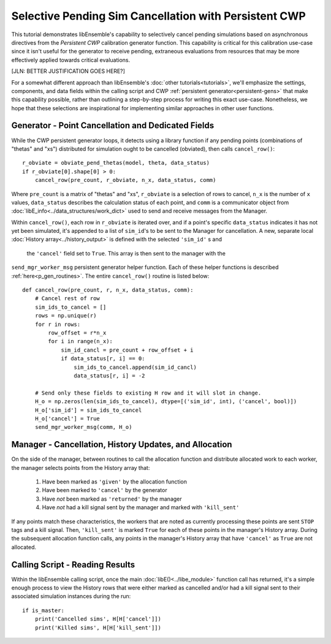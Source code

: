 ======================================================
Selective Pending Sim Cancellation with Persistent CWP
======================================================

This tutorial demonstrates libEnsemble's capability to selectively cancel pending
simulations based on asynchronous directives from the *Persistent CWP* calibration
generator function. This capability is critical for this calibration use-case since
it isn't useful for the generator to receive pending, extraneous evaluations
from resources that may be more effectively applied towards critical evaluations.

[JLN: BETTER JUSTIFICATION GOES HERE?]

For a somewhat different approach than libEnsemble's :doc:`other tutorials<tutorials>`,
we'll emphasize the settings, components, and data fields within the calling script and CWP
:ref:`persistent generator<persistent-gens>` that make this capability possible,
rather than outlining a step-by-step process for writing this exact use-case.
Nonetheless, we hope that these selections are inspirational for implementing
similar approaches in other user functions.

Generator - Point Cancellation and Dedicated Fields
---------------------------------------------------

While the CWP persistent generator loops, it detects using a library function
if any pending points (combinations of "thetas" and "xs") distributed for
simulation ought to be cancelled (obviated), then calls ``cancel_row()``::

    r_obviate = obviate_pend_thetas(model, theta, data_status)
    if r_obviate[0].shape[0] > 0:
        cancel_row(pre_count, r_obviate, n_x, data_status, comm)

Where ``pre_count`` is a matrix of "thetas" and "xs", ``r_obviate`` is a selection
of rows to cancel, ``n_x`` is the number of ``x`` values, ``data_status`` describes
the calculation status of each point, and ``comm`` is a communicator object from
:doc:`libE_info<../data_structures/work_dict>` used to send and receive messages from the Manager.

Within ``cancel_row()``, each row in ``r_obviate`` is iterated over, and if a
point's specific ``data_status`` indicates it has not yet been simulated, it's appended
to a list of ``sim_id``'s to be sent to the Manager for cancellation. A new, separate
local :doc:`History array<../history_output>` is defined with the selected ``'sim_id'`` s and
 the ``'cancel'`` field set to ``True``. This array is then sent to the manager with the
``send_mgr_worker_msg`` persistent generator helper function. Each of these
helper functions is described :ref:`here<p_gen_routines>`. The entire
``cancel_row()`` routine is listed below::

    def cancel_row(pre_count, r, n_x, data_status, comm):
        # Cancel rest of row
        sim_ids_to_cancel = []
        rows = np.unique(r)
        for r in rows:
            row_offset = r*n_x
            for i in range(n_x):
                sim_id_cancl = pre_count + row_offset + i
                if data_status[r, i] == 0:
                    sim_ids_to_cancel.append(sim_id_cancl)
                    data_status[r, i] = -2

        # Send only these fields to existing H row and it will slot in change.
        H_o = np.zeros(len(sim_ids_to_cancel), dtype=[('sim_id', int), ('cancel', bool)])
        H_o['sim_id'] = sim_ids_to_cancel
        H_o['cancel'] = True
        send_mgr_worker_msg(comm, H_o)

Manager - Cancellation, History Updates, and Allocation
-------------------------------------------------------

On the side of the manager, between routines to call the allocation function and
distribute allocated work to each worker, the manager selects points from the History
array that:

    1) Have been marked as ``'given'`` by the allocation function
    2) Have been marked to ``'cancel'`` by the generator
    3) Have *not* been marked as ``'returned'`` by the manager
    4) Have *not* had a kill signal sent by the manager and marked with ``'kill_sent'``

If any points match these characteristics, the workers that are noted as currently
processing these points are sent ``STOP`` tags and a kill signal. Then, ``'kill_sent'``
is marked ``True`` for each of these points in the manager's History array. During
the subsequent allocation function calls, any points in the manager's History array
that have ``'cancel'`` as ``True`` are not allocated.

Calling Script - Reading Results
--------------------------------

Within the libEnsemble calling script, once the main :doc:`libE()<../libe_module>`
function call has returned, it's a simple enough process to view the History rows
that were either marked as cancelled and/or had a kill signal sent to their associated
simulation instances during the run::

    if is_master:
        print('Cancelled sims', H[H['cancel']])
        print('Killed sims', H[H['kill_sent']])
